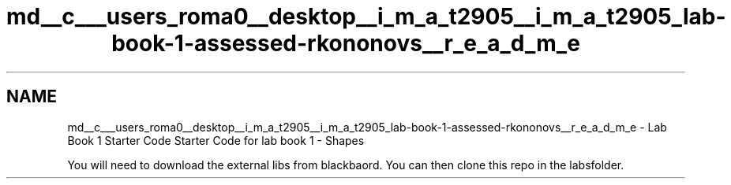 .TH "md__c___users_roma0__desktop__i_m_a_t2905__i_m_a_t2905_lab-book-1-assessed-rkononovs__r_e_a_d_m_e" 3 "Tue Nov 3 2020" "Shapes Library" \" -*- nroff -*-
.ad l
.nh
.SH NAME
md__c___users_roma0__desktop__i_m_a_t2905__i_m_a_t2905_lab-book-1-assessed-rkononovs__r_e_a_d_m_e \- Lab Book 1 Starter Code 
Starter Code for lab book 1 - Shapes
.PP
You will need to download the external libs from blackbaord\&. You can then clone this repo in the labsfolder\&. 
